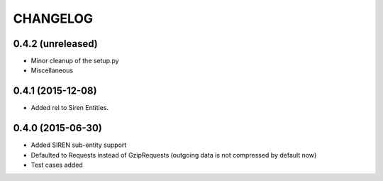 CHANGELOG
=========

0.4.2 (unreleased)
------------------

- Minor cleanup of the setup.py
- Miscellaneous


0.4.1 (2015-12-08)
------------------

- Added rel to Siren Entities.


0.4.0 (2015-06-30)
------------------

- Added SIREN sub-entity support
- Defaulted to Requests instead of GzipRequests (outgoing data is not compressed by default now)
- Test cases added


